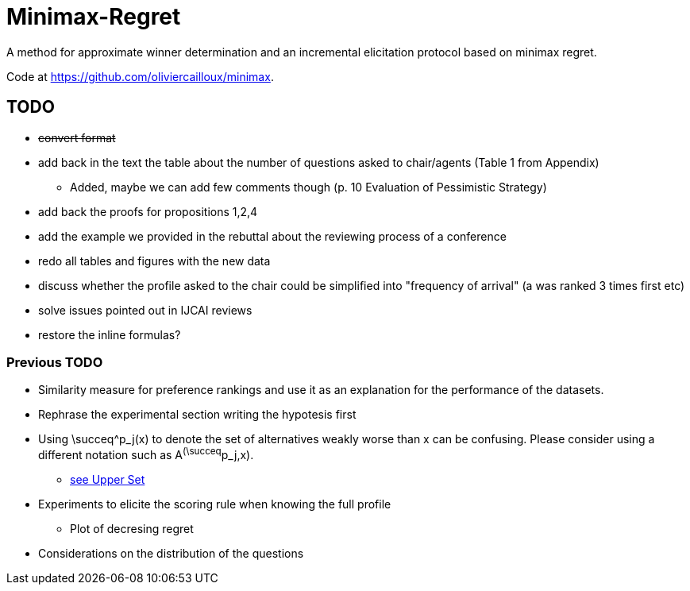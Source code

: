 = Minimax-Regret
A method for approximate winner determination and an incremental elicitation protocol based on minimax regret.

Code at https://github.com/oliviercailloux/minimax.


== TODO
* +++<del>+++convert format+++</del>+++
* add back in the text the table about the number of questions asked to chair/agents (Table 1 from Appendix)
** Added, maybe we can add few comments though (p. 10 Evaluation of Pessimistic Strategy)
* add back the proofs for propositions 1,2,4
* add the example we provided in the rebuttal about the reviewing process of a conference
* redo all tables and figures with the new data
* discuss whether the profile asked to the chair could be simplified into "frequency of arrival" (a was ranked 3 times first etc)
* solve issues pointed out in IJCAI reviews
* restore the inline formulas?

=== Previous TODO

* Similarity measure for preference rankings and use it as an explanation for the performance of the datasets.

* Rephrase the experimental section writing the hypotesis first
* Using \succeq^p_j(x) to denote the set of alternatives weakly worse than x can be confusing. Please consider using a different notation such as A^(\succeq^p_j,x). 
** https://en.wikipedia.org/wiki/Upper_set[see Upper Set]
* Experiments to elicite the scoring rule when knowing the full profile
** Plot of decresing regret
* Considerations on the distribution of the questions






